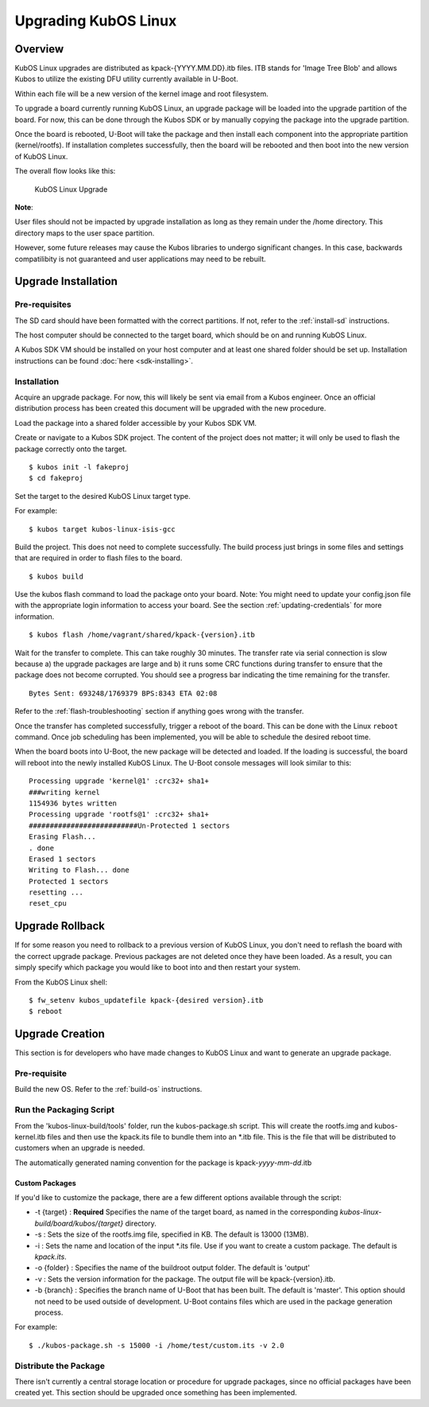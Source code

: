 Upgrading KubOS Linux
=====================

Overview
--------

KubOS Linux upgrades are distributed as kpack-{YYYY.MM.DD}.itb files.
ITB stands for 'Image Tree Blob' and allows Kubos to utilize the
existing DFU utility currently available in U-Boot.

Within each file will be a new version of the kernel image and root
filesystem.

To upgrade a board currently running KubOS Linux, an upgrade package
will be loaded into the upgrade partition of the board. For now, this
can be done through the Kubos SDK or by manually copying the package
into the upgrade partition.

Once the board is rebooted, U-Boot will take the package and then
install each component into the appropriate partition (kernel/rootfs).
If installation completes successfully, then the board will be rebooted
and then boot into the new version of KubOS Linux.

The overall flow looks like this:

.. figure:: images/kubos-linux-upgrade.png
   :alt: KubOS Linux Upgrade

   KubOS Linux Upgrade

**Note**:

User files should not be impacted by upgrade installation as long as
they remain under the /home directory. This directory maps to the
user space partition.

However, some future releases may cause the Kubos libraries to undergo
significant changes. In this case, backwards compatilibity is not
guaranteed and user applications may need to be rebuilt.

.. _upgrade-installation:

Upgrade Installation
--------------------

Pre-requisites
~~~~~~~~~~~~~~

The SD card should have been formatted with the correct partitions. If
not, refer to the :ref:`install-sd` instructions.

The host computer should be connected to the target board, which should
be on and running KubOS Linux.

A Kubos SDK VM should be installed on your host computer and at least
one shared folder should be set up. Installation instructions can be
found :doc:`here <sdk-installing>`.

Installation
~~~~~~~~~~~~

Acquire an upgrade package. For now, this will likely be sent via email
from a Kubos engineer. Once an official distribution process has been
created this document will be upgraded with the new procedure.

Load the package into a shared folder accessible by your Kubos SDK VM.

Create or navigate to a Kubos SDK project. The content of the project
does not matter; it will only be used to flash the package correctly
onto the target.

::

    $ kubos init -l fakeproj
    $ cd fakeproj

Set the target to the desired KubOS Linux target type. 

For example::

    $ kubos target kubos-linux-isis-gcc

Build the project. This does not need to complete successfully. The
build process just brings in some files and settings that are required
in order to flash files to the board.

::

    $ kubos build

Use the kubos flash command to load the package onto your board. Note:
You might need to update your config.json file with the appropriate
login information to access your board. See the section :ref:`updating-credentials`
for more information.

::

    $ kubos flash /home/vagrant/shared/kpack-{version}.itb

Wait for the transfer to complete. This can take roughly 30 minutes. The
transfer rate via serial connection is slow because a) the upgrade
packages are large and b) it runs some CRC functions during transfer to
ensure that the package does not become corrupted. You should see a
progress bar indicating the time remaining for the transfer.

::

    Bytes Sent: 693248/1769379 BPS:8343 ETA 02:08

Refer to the :ref:`flash-troubleshooting` section if anything goes wrong
with the transfer.

Once the transfer has completed successfully, trigger a reboot of the
board. This can be done with the Linux ``reboot`` command. Once job
scheduling has been implemented, you will be able to schedule the
desired reboot time.

When the board boots into U-Boot, the new package will be detected and
loaded. If the loading is successful, the board will reboot into the
newly installed KubOS Linux. The U-Boot console messages will look
similar to this:

::

    Processing upgrade 'kernel@1' :crc32+ sha1+ 
    ###writing kernel
    1154936 bytes written
    Processing upgrade 'rootfs@1' :crc32+ sha1+ 
    ##########################Un-Protected 1 sectors
    Erasing Flash...
    . done
    Erased 1 sectors
    Writing to Flash... done
    Protected 1 sectors
    resetting ...
    reset_cpu
    
.. _upgrade-rollback:

Upgrade Rollback
----------------

If for some reason you need to rollback to a previous version of KubOS
Linux, you don't need to reflash the board with the correct upgrade
package. Previous packages are not deleted once they have been loaded.
As a result, you can simply specify which package you would like to boot
into and then restart your system.

From the KubOS Linux shell:

::

    $ fw_setenv kubos_updatefile kpack-{desired version}.itb
    $ reboot

.. _upgrade-creation:

Upgrade Creation
----------------

This section is for developers who have made changes to KubOS Linux and
want to generate an upgrade package.

Pre-requisite
~~~~~~~~~~~~~

Build the new OS. Refer to the :ref:`build-os` instructions.

Run the Packaging Script
~~~~~~~~~~~~~~~~~~~~~~~~

From the 'kubos-linux-build/tools' folder, run the kubos-package.sh
script. This will create the rootfs.img and kubos-kernel.itb files and
then use the kpack.its file to bundle them into an \*.itb file. This is
the file that will be distributed to customers when an upgrade is
needed.

The automatically generated naming convention for the package is
kpack-\ *yyyy*-*mm*-*dd*.itb

Custom Packages
^^^^^^^^^^^^^^^

If you'd like to customize the package, there are a few different
options available through the script:

-  -t {target} : **Required** Specifies the name of the target board,
   as named in the corresponding `kubos-linux-build/board/kubos/{target}`
   directory.
-  -s : Sets the size of the rootfs.img file, specified in KB. The
   default is 13000 (13MB).
-  -i : Sets the name and location of the input \*.its file. Use if you
   want to create a custom package. The default is *kpack.its*.
-  -o {folder} : Specifies the name of the buildroot output folder. The
   default is 'output'
-  -v : Sets the version information for the package. The output file
   will be kpack-{version}.itb.
-  -b {branch} : Specifies the branch name of U-Boot that has been
   built. The default is 'master'. This option should not need to be
   used outside of development. U-Boot contains files which are used in
   the package generation process.

For example:

::

    $ ./kubos-package.sh -s 15000 -i /home/test/custom.its -v 2.0

Distribute the Package
~~~~~~~~~~~~~~~~~~~~~~

There isn't currently a central storage location or procedure for
upgrade packages, since no official packages have been created yet. This
section should be upgraded once something has been implemented.
